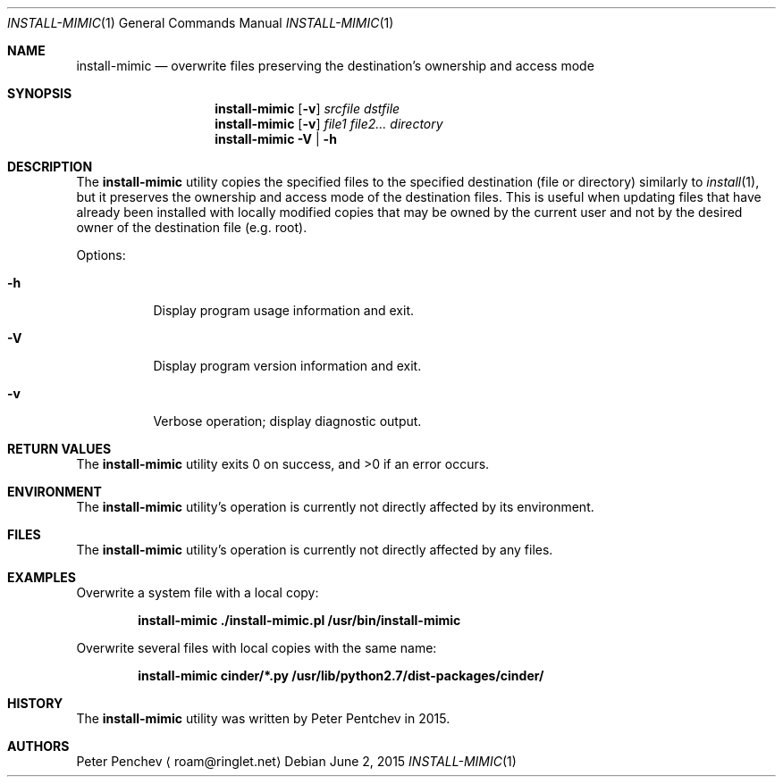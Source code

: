 .\" Copyright (c) 2015  Peter Pentchev
.\" All rights reserved.
.\"
.\" Redistribution and use in source and binary forms, with or without
.\" modification, are permitted provided that the following conditions
.\" are met:
.\" 1. Redistributions of source code must retain the above copyright
.\"    notice, this list of conditions and the following disclaimer.
.\" 2. Redistributions in binary form must reproduce the above copyright
.\"    notice, this list of conditions and the following disclaimer in the
.\"    documentation and/or other materials provided with the distribution.
.\"
.\" THIS SOFTWARE IS PROVIDED BY THE AUTHOR AND CONTRIBUTORS ``AS IS'' AND
.\" ANY EXPRESS OR IMPLIED WARRANTIES, INCLUDING, BUT NOT LIMITED TO, THE
.\" IMPLIED WARRANTIES OF MERCHANTABILITY AND FITNESS FOR A PARTICULAR PURPOSE
.\" ARE DISCLAIMED.  IN NO EVENT SHALL THE AUTHOR OR CONTRIBUTORS BE LIABLE
.\" FOR ANY DIRECT, INDIRECT, INCIDENTAL, SPECIAL, EXEMPLARY, OR CONSEQUENTIAL
.\" DAMAGES (INCLUDING, BUT NOT LIMITED TO, PROCUREMENT OF SUBSTITUTE GOODS
.\" OR SERVICES; LOSS OF USE, DATA, OR PROFITS; OR BUSINESS INTERRUPTION)
.\" HOWEVER CAUSED AND ON ANY THEORY OF LIABILITY, WHETHER IN CONTRACT, STRICT
.\" LIABILITY, OR TORT (INCLUDING NEGLIGENCE OR OTHERWISE) ARISING IN ANY WAY
.\" OUT OF THE USE OF THIS SOFTWARE, EVEN IF ADVISED OF THE POSSIBILITY OF
.\" SUCH DAMAGE.
.\"
.Dd June 2, 2015
.Dt INSTALL-MIMIC 1
.Os
.Sh NAME
.Nm install-mimic
.Nd overwrite files preserving the destination's ownership and access mode
.Sh SYNOPSIS
.Nm
.Op Fl v
.Ar srcfile
.Ar dstfile
.Nm
.Op Fl v
.Ar file1
.Ar file2...
.Ar directory
.Nm
.Fl V | Fl h
.Sh DESCRIPTION
The
.Nm
utility copies the specified files to the specified destination (file or
directory) similarly to
.Xr install 1 ,
but it preserves the ownership and access mode of the destination files.
This is useful when updating files that have already been installed with
locally modified copies that may be owned by the current user and not by
the desired owner of the destination file (e.g. root).
.Pp
Options:
.Bl -tag -width indent
.It Fl h
Display program usage information and exit.
.It Fl V
Display program version information and exit.
.It Fl v
Verbose operation; display diagnostic output.
.El
.Sh RETURN VALUES
.Ex -std
.Sh ENVIRONMENT
The
.Nm
utility's operation is currently not directly affected by its environment.
.Sh FILES
The
.Nm
utility's operation is currently not directly affected by any files.
.Sh EXAMPLES
Overwrite a system file with a local copy:
.Pp
.Dl install-mimic ./install-mimic.pl /usr/bin/install-mimic
.Pp
Overwrite several files with local copies with the same name:
.Pp
.Dl install-mimic cinder/*.py /usr/lib/python2.7/dist-packages/cinder/
.Pp
.Sh HISTORY
The
.Nm
utility was written by
.An Peter Pentchev
in 2015.
.Sh AUTHORS
.An Peter Penchev
.Aq roam@ringlet.net
